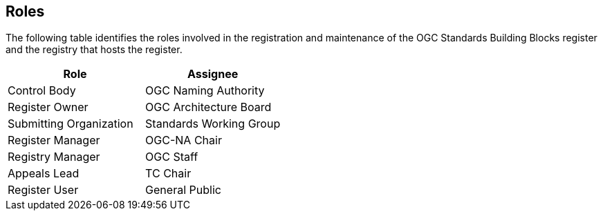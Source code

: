 [[roles]]
== Roles

The following table identifies the roles involved in the registration and maintenance of the OGC Standards Building Blocks register and the registry that hosts the register.

[cols="1,1",options="header"]
|===
|Role
|Assignee

|Control Body
|OGC Naming Authority

|Register Owner
|OGC Architecture Board

|Submitting Organization
|Standards Working Group

|Register Manager
|OGC-NA Chair

|Registry Manager
|OGC Staff

|Appeals Lead
|TC Chair

|Register User
|General Public

|===
